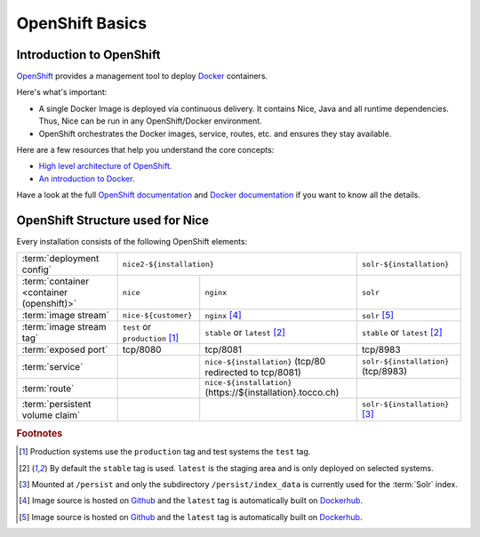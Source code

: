 OpenShift Basics
================


Introduction to OpenShift
-------------------------

`OpenShift`_ provides a management tool to deploy `Docker`_ containers.

Here's what's important:

* A single Docker Image is deployed via continuous delivery. It contains Nice, Java and all runtime
  dependencies. Thus, Nice can be run in any OpenShift/Docker environment.
* OpenShift orchestrates the Docker images, service, routes, etc. and ensures they stay available.

Here are a few resources that help you understand the core concepts:

* `High level architecture of OpenShift <https://docs.openshift.org/latest/architecture/index.html>`_.
* `An introduction to Docker <https://en.wikipedia.org/wiki/Docker_(software)>`_.

Have a look at the full `OpenShift documentation`_ and `Docker documentation`_ if you want to know all the details.

.. _Docker: https://www.docker.com/
.. _Docker documentation: https://docs.docker.com/
.. _OpenShift: https://www.openshift.org/
.. _OpenShift documentation: https://docs.openshift.org/latest/


OpenShift Structure used for Nice
---------------------------------

Every installation consists of the following OpenShift elements:

+------------------------------+----------------------------------------------------------------------------+---------------------------------+
| :term:`deployment config`    | ``nice2-${installation}``                                                  | ``solr-${installation}``        |
+------------------------------+-----------------------------------+----------------------------------------+---------------------------------+
| :term:`container             | ``nice``                          | ``nginx``                              | ``solr``                        |
| <container (openshift)>`     |                                   |                                        |                                 |
+------------------------------+-----------------------------------+----------------------------------------+---------------------------------+
| :term:`image stream`         | ``nice-${customer}``              | ``nginx`` [#f4]_                       | ``solr`` [#f5]_                 |
+------------------------------+-----------------------------------+----------------------------------------+---------------------------------+
| :term:`image stream tag`     | ``test`` or ``production`` [#f1]_ | ``stable`` or ``latest`` [#f2]_        | ``stable`` or ``latest`` [#f2]_ |
+------------------------------+-----------------------------------+----------------------------------------+---------------------------------+
| :term:`exposed port`         | tcp/8080                          | tcp/8081                               | tcp/8983                        |
+------------------------------+-----------------------------------+----------------------------------------+---------------------------------+
| :term:`service`              |                                   | ``nice-${installation}``               | ``solr-${installation}``        |
|                              |                                   | (tcp/80 redirected to tcp/8081)        | (tcp/8983)                      |
+------------------------------+-----------------------------------+----------------------------------------+---------------------------------+
| :term:`route`                |                                   | ``nice-${installation}``               |                                 |
|                              |                                   | (https\://${installation}.tocco.ch)    |                                 |
+------------------------------+-----------------------------------+----------------------------------------+---------------------------------+
| :term:`persistent volume     |                                   |                                        | ``solr-${installation}`` [#f3]_ |
| claim`                       |                                   |                                        |                                 |
+------------------------------+-----------------------------------+----------------------------------------+---------------------------------+


.. rubric:: Footnotes

.. [#f1] Production systems use the ``production`` tag and test systems the ``test`` tag.
.. [#f2] By default the ``stable`` tag is used. ``latest`` is the staging area and is only deployed on selected systems.
.. [#f3] Mounted at ``/persist`` and only the subdirectory ``/persist/index_data`` is currently used for the :term:`Solr` index.
.. [#f4] Image source is hosted on `Github <https://github.com/tocco/openshift-nginx>`_ and the ``latest`` tag is
         automatically built on `Dockerhub <https://hub.docker.com/r/toccoag/openshift-nginx/>`_.
.. [#f5] Image source is hosted on `Github <https://github.com/tocco/openshift-solr>`_ and the ``latest`` tag is
         automatically built on `Dockerhub <https://hub.docker.com/r/toccoag/openshift-solr/>`_.
